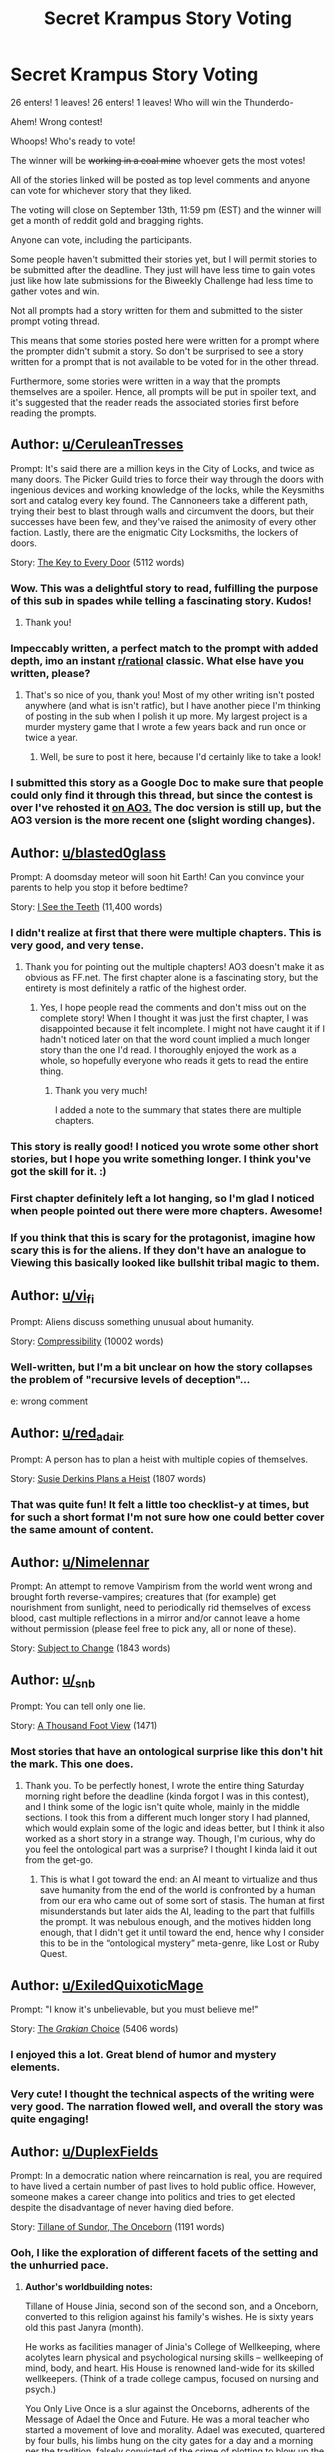 #+TITLE: Secret Krampus Story Voting

* Secret Krampus Story Voting
:PROPERTIES:
:Author: xamueljones
:Score: 32
:DateUnix: 1567280414.0
:DateShort: 2019-Sep-01
:END:
26 enters! 1 leaves! 26 enters! 1 leaves! Who will win the Thunderdo-

Ahem! Wrong contest!

Whoops! Who's ready to vote!

The winner will be +working in a coal mine+ whoever gets the most votes!

All of the stories linked will be posted as top level comments and anyone can vote for whichever story that they liked.

The voting will close on September 13th, 11:59 pm (EST) and the winner will get a month of reddit gold and bragging rights.

Anyone can vote, including the participants.

Some people haven't submitted their stories yet, but I will permit stories to be submitted after the deadline. They just will have less time to gain votes just like how late submissions for the Biweekly Challenge had less time to gather votes and win.

Not all prompts had a story written for them and submitted to the sister prompt voting thread.

This means that some stories posted here were written for a prompt where the prompter didn't submit a story. So don't be surprised to see a story written for a prompt that is not available to be voted for in the other thread.

Furthermore, some stories were written in a way that the prompts themselves are a spoiler. Hence, all prompts will be put in spoiler text, and it's suggested that the reader reads the associated stories first before reading the prompts.


** Author: [[/u/CeruleanTresses][u/CeruleanTresses]]

Prompt: It's said there are a million keys in the City of Locks, and twice as many doors. The Picker Guild tries to force their way through the doors with ingenious devices and working knowledge of the locks, while the Keysmiths sort and catalog every key found. The Cannoneers take a different path, trying their best to blast through walls and circumvent the doors, but their successes have been few, and they've raised the animosity of every other faction. Lastly, there are the enigmatic City Locksmiths, the lockers of doors.

Story: [[https://docs.google.com/document/d/1v0MjRz3Gte3IQzLSy3k0Ux93jAOjPTOBB3bgocjTfFY/edit][The Key to Every Door]] (5112 words)
:PROPERTIES:
:Author: xamueljones
:Score: 46
:DateUnix: 1567281090.0
:DateShort: 2019-Sep-01
:END:

*** Wow. This was a delightful story to read, fulfilling the purpose of this sub in spades while telling a fascinating story. Kudos!
:PROPERTIES:
:Author: DuplexFields
:Score: 10
:DateUnix: 1567352109.0
:DateShort: 2019-Sep-01
:END:

**** Thank you!
:PROPERTIES:
:Author: CeruleanTresses
:Score: 7
:DateUnix: 1567361911.0
:DateShort: 2019-Sep-01
:END:


*** Impeccably written, a perfect match to the prompt with added depth, imo an instant [[/r/rational][r/rational]] classic. What else have you written, please?
:PROPERTIES:
:Author: mbzrl
:Score: 7
:DateUnix: 1567536001.0
:DateShort: 2019-Sep-03
:END:

**** That's so nice of you, thank you! Most of my other writing isn't posted anywhere (and what is isn't ratfic), but I have another piece I'm thinking of posting in the sub when I polish it up more. My largest project is a murder mystery game that I wrote a few years back and run once or twice a year.
:PROPERTIES:
:Author: CeruleanTresses
:Score: 6
:DateUnix: 1567536712.0
:DateShort: 2019-Sep-03
:END:

***** Well, be sure to post it here, because I'd certainly like to take a look!
:PROPERTIES:
:Author: mbzrl
:Score: 5
:DateUnix: 1567537229.0
:DateShort: 2019-Sep-03
:END:


*** I submitted this story as a Google Doc to make sure that people could only find it through this thread, but since the contest is over I've rehosted it [[https://archiveofourown.org/works/20761817][on AO3.]] The doc version is still up, but the AO3 version is the more recent one (slight wording changes).
:PROPERTIES:
:Author: CeruleanTresses
:Score: 6
:DateUnix: 1569430433.0
:DateShort: 2019-Sep-25
:END:


** Author: [[/u/blasted0glass][u/blasted0glass]]

Prompt: A doomsday meteor will soon hit Earth! Can you convince your parents to help you stop it before bedtime?

Story: [[https://archiveofourown.org/works/20459435?view_full_work=true][I See the Teeth]] (11,400 words)
:PROPERTIES:
:Author: xamueljones
:Score: 21
:DateUnix: 1567281171.0
:DateShort: 2019-Sep-01
:END:

*** I didn't realize at first that there were multiple chapters. This is very good, and very tense.
:PROPERTIES:
:Author: CeruleanTresses
:Score: 4
:DateUnix: 1567295458.0
:DateShort: 2019-Sep-01
:END:

**** Thank you for pointing out the multiple chapters! AO3 doesn't make it as obvious as FF.net. The first chapter alone is a fascinating story, but the entirety is most definitely a ratfic of the highest order.
:PROPERTIES:
:Author: DuplexFields
:Score: 4
:DateUnix: 1567379193.0
:DateShort: 2019-Sep-02
:END:

***** Yes, I hope people read the comments and don't miss out on the complete story! When I thought it was just the first chapter, I was disappointed because it felt incomplete. I might not have caught it if I hadn't noticed later on that the word count implied a much longer story than the one I'd read. I thoroughly enjoyed the work as a whole, so hopefully everyone who reads it gets to read the entire thing.
:PROPERTIES:
:Author: CeruleanTresses
:Score: 3
:DateUnix: 1567379483.0
:DateShort: 2019-Sep-02
:END:

****** Thank you very much!

I added a note to the summary that states there are multiple chapters.
:PROPERTIES:
:Author: blasted0glass
:Score: 3
:DateUnix: 1567389855.0
:DateShort: 2019-Sep-02
:END:


*** This story is really good! I noticed you wrote some other short stories, but I hope you write something longer. I think you've got the skill for it. :)
:PROPERTIES:
:Author: Ms_CIA
:Score: 3
:DateUnix: 1567961297.0
:DateShort: 2019-Sep-08
:END:


*** First chapter definitely left a lot hanging, so I'm glad I noticed when people pointed out there were more chapters. Awesome!
:PROPERTIES:
:Author: I_Probably_Think
:Score: 2
:DateUnix: 1567532418.0
:DateShort: 2019-Sep-03
:END:


*** If you think that this is scary for the protagonist, imagine how scary this is for the aliens. If they don't have an analogue to Viewing this basically looked like bullshit tribal magic to them.
:PROPERTIES:
:Score: 1
:DateUnix: 1571703839.0
:DateShort: 2019-Oct-22
:END:


** Author: [[/u/vi_fi][u/vi_fi]]

Prompt: Aliens discuss something unusual about humanity.

Story: [[https://vi-fi.github.io/Compressibility.html][Compressibility]] (10002 words)
:PROPERTIES:
:Author: xamueljones
:Score: 20
:DateUnix: 1567281884.0
:DateShort: 2019-Sep-01
:END:

*** Well-written, but I'm a bit unclear on how the story collapses the problem of "recursive levels of deception"...

e: wrong comment
:PROPERTIES:
:Author: I_Probably_Think
:Score: 1
:DateUnix: 1567466265.0
:DateShort: 2019-Sep-03
:END:


** Author: [[/u/red_adair][u/red_adair]]

Prompt: A person has to plan a heist with multiple copies of themselves.

Story: [[https://irradiate.space/stories/susie-plans-a-heist/][Susie Derkins Plans a Heist]] (1807 words)
:PROPERTIES:
:Author: xamueljones
:Score: 10
:DateUnix: 1567281700.0
:DateShort: 2019-Sep-01
:END:

*** That was quite fun! It felt a little too checklist-y at times, but for such a short format I'm not sure how one could better cover the same amount of content.
:PROPERTIES:
:Author: I_Probably_Think
:Score: 1
:DateUnix: 1567466583.0
:DateShort: 2019-Sep-03
:END:


** Author: [[/u/Nimelennar][u/Nimelennar]]

Prompt: An attempt to remove Vampirism from the world went wrong and brought forth reverse-vampires; creatures that (for example) get nourishment from sunlight, need to periodically rid themselves of excess blood, cast multiple reflections in a mirror and/or cannot leave a home without permission (please feel free to pick any, all or none of these).

Story: [[https://docs.google.com/document/d/1vKhlFab1kRt8lGYH39ekeoZFBZ8BEYdjq5ZuPggTdU4/edit?usp=drivesdk][Subject to Change]] (1843 words)
:PROPERTIES:
:Author: xamueljones
:Score: 9
:DateUnix: 1567343277.0
:DateShort: 2019-Sep-01
:END:


** Author: [[/u/_snb][u/_snb]]

Prompt: You can tell only one lie.

Story: [[https://archiveofourown.org/works/20466386][A Thousand Foot View]] (1471)
:PROPERTIES:
:Author: xamueljones
:Score: 10
:DateUnix: 1567282468.0
:DateShort: 2019-Sep-01
:END:

*** Most stories that have an ontological surprise like this don't hit the mark. This one does.
:PROPERTIES:
:Author: DuplexFields
:Score: 2
:DateUnix: 1567380030.0
:DateShort: 2019-Sep-02
:END:

**** Thank you. To be perfectly honest, I wrote the entire thing Saturday morning right before the deadline (kinda forgot I was in this contest), and I think some of the logic isn't quite whole, mainly in the middle sections. I took this from a different much longer story I had planned, which would explain some of the logic and ideas better, but I think it also worked as a short story in a strange way. Though, I'm curious, why do you feel the ontological part was a surprise? I thought I kinda laid it out from the get-go.
:PROPERTIES:
:Author: _snb
:Score: 2
:DateUnix: 1567393604.0
:DateShort: 2019-Sep-02
:END:

***** This is what I got toward the end: an AI meant to virtualize and thus save humanity from the end of the world is confronted by a human from our era who came out of some sort of stasis. The human at first misunderstands but later aids the AI, leading to the part that fulfills the prompt. It was nebulous enough, and the motives hidden long enough, that I didn't get it until toward the end, hence why I consider this to be in the “ontological mystery” meta-genre, like Lost or Ruby Quest.
:PROPERTIES:
:Author: DuplexFields
:Score: 1
:DateUnix: 1567397675.0
:DateShort: 2019-Sep-02
:END:


** Author: [[/u/ExiledQuixoticMage][u/ExiledQuixoticMage]]

Prompt: "I know it's unbelievable, but you must believe me!"

Story: [[https://docs.google.com/document/d/1rXcWkV-ce39d4091MEjaOIs691Y9bmGzJeRxzXcxj7Y/edit?usp=sharing][The /Grakian/ Choice]] (5406 words)
:PROPERTIES:
:Author: xamueljones
:Score: 17
:DateUnix: 1567281266.0
:DateShort: 2019-Sep-01
:END:

*** I enjoyed this a lot. Great blend of humor and mystery elements.
:PROPERTIES:
:Author: CeruleanTresses
:Score: 4
:DateUnix: 1567289179.0
:DateShort: 2019-Sep-01
:END:


*** Very cute! I thought the technical aspects of the writing were very good. The narration flowed well, and overall the story was quite engaging!
:PROPERTIES:
:Author: I_Probably_Think
:Score: 2
:DateUnix: 1567466468.0
:DateShort: 2019-Sep-03
:END:


** Author: [[/u/DuplexFields][u/DuplexFields]]

Prompt: In a democratic nation where reincarnation is real, you are required to have lived a certain number of past lives to hold public office. However, someone makes a career change into politics and tries to get elected despite the disadvantage of never having died before.

Story: [[https://docs.google.com/document/d/17rQo7SaASta-1wXC6Y5SL8W-gp9wRM_NakH-Z1Ro9RE/edit?usp=sharing][Tillane of Sundor, The Onceborn]] (1191 words)
:PROPERTIES:
:Author: xamueljones
:Score: 10
:DateUnix: 1567342431.0
:DateShort: 2019-Sep-01
:END:

*** Ooh, I like the exploration of different facets of the setting and the unhurried pace.
:PROPERTIES:
:Author: I_Probably_Think
:Score: 1
:DateUnix: 1567467047.0
:DateShort: 2019-Sep-03
:END:

**** *Author's worldbuilding notes:*

Tillane of House Jinia, second son of the second son, and a Onceborn, converted to this religion against his family's wishes. He is sixty years old this past Janyra (month).

He works as facilities manager of Jinia's College of Wellkeeping, where acolytes learn physical and psychological nursing skills -- wellkeeping of mind, body, and heart. His House is renowned land-wide for its skilled wellkeepers. (Think of a trade college campus, focused on nursing and psych.)

You Only Live Once is a slur against the Onceborns, adherents of the Message of Adael the Once and Future. He was a moral teacher who started a movement of love and morality. Adael was executed, quartered by four bulls, his limbs hung on the city gates for a day and a morning per the tradition, falsely convicted of the crime of plotting to blow up the Repository of Souls (colloquially known as The Cloud) after making the very public claim that he could revive people from death, not just reincarnate them. This was a hundred and forty years ago next Myra (month).

There are a handful of other religions, and their adherents are looked on as devotees who seek wisdom, not people who genuinely believe in a concrete spirit world or an afterlife. None of those religions shun being Born Again (reincarnated via a process similar to Joss Whedon's Dollhouse). Primarily, though, most of the people who run the government are Adeists, nonbelievers. No Onceborn has ever been elected to the House Councils of the Land of Sundor, and they plan to keep it that way for both biased and unbiased reasons.

The primary civic works architectural style is tribal brutalist concrete, with ziggurats. The weather is tropical with constant hurricanes. The people of Sundor are mostly Native American in appearance, but largely suburban American in culture. The Land (country) of Sundor has five provinces, New Movada being the most Arizona-like province (state), Kinkad being the settlement (city).

The rationalist focus, both in the prompt and in my story, is bias. The people who run the government think themselves rationalists /because/ they shun spirituality, but are blind to their biased unwillingness to allow people with other points of view to represent them, let alone make decisions on their behalf.
:PROPERTIES:
:Author: DuplexFields
:Score: 3
:DateUnix: 1569133893.0
:DateShort: 2019-Sep-22
:END:


**** Thank you. The reason for the blatant expy of Christianity was to avoid many of the historical connotations thereof, for a cleaner setting and a clearer exploration of this central ratfic concept: the fallacy that people who are on the side of truth must thus be right in other areas of knowledge, morality, or attitude.

I'll definitely be posting my worldbuilding notes in the Author's Notes thread I suggested to XJ. The alternate hamburger toppings were surprisingly fun to invent!
:PROPERTIES:
:Author: DuplexFields
:Score: 2
:DateUnix: 1568061143.0
:DateShort: 2019-Sep-10
:END:

***** Thanks for sharing insights into the context :D
:PROPERTIES:
:Author: I_Probably_Think
:Score: 1
:DateUnix: 1568081900.0
:DateShort: 2019-Sep-10
:END:


** Author: [[/u/Quibbloboy][u/Quibbloboy]]

Prompt: Incongruous travel; someone (thing?) is going somewhere (when?) and it's going to be a weird trip.

Story: [[https://docs.google.com/document/d/1RZeSdGqwXa6n2UK8xNdhfu-Ed1DVavIzTNuYuLgTWEQ/edit][Escape]] (3007 words)
:PROPERTIES:
:Author: xamueljones
:Score: 14
:DateUnix: 1567280880.0
:DateShort: 2019-Sep-01
:END:

*** Funny stuff, especially the bit with the shower curtain. That's a fantastic mental image. Like from the slasher's POV he's setting up this terrifying jump scare, only to be completely bamboozled.
:PROPERTIES:
:Author: CeruleanTresses
:Score: 4
:DateUnix: 1567315299.0
:DateShort: 2019-Sep-01
:END:

**** (*TL;DR at the bottom.* I'm basically gonna use this comment to rant about my own story; your comment is just where it all happened to come spilling out of me.) :)

I'm glad you liked it! That's actually kind of a relief to read, because truth be told, I wasn't pleased with the way it turned out overall. I procrastinated a little bit trying to come with story ideas, and then I think the story suffered from a lack of planning.

The seed of this story was just something I jotted down in my brainstorming document, something like "A character's legs fall asleep on the toilet and they have to escape a serial killer." The idea was kinda lighthearted and goofy, and it /seemed/ to fit the prompt well enough. I had this Scary Movie-esque mental image of someone pulling themselves down a hallway all overdramatically with a killer stalking behind them all slow and menacing - but, like, funny. Because... toilet.

I came up with the "bursts of stupidity" thing and the "trapped in a horror movie thing" as twin catalysts to move the story along to the beat of a standard horror movie. I thought I'd be all clever and have the bursts of stupidity be an actual tangible element in the story rather than just having stupid characters - and, considering this is [[/r/rational]], I figured a rational character could /recognize/ when she was being unusually stupid and then try to account for it.

But then when I started writing the actual story, I realized that the rational tone I was trying to strike didn't fit with the goofy story I'd hoped to tell in the first place. I could only pick one, and given what sub we're on, the rational tone felt like the indispensable one. Even that first ridiculous mental image of the girl and the killer in the hallway didn't work, because in a rational story, the killer would just walk up to her, slash her throat, and walk away. This gave rise to a new problem in that /that image/ (now cut from the story) was really the only thing linking this story to the prompt I'd been given!

I played up the "escape" angle to try and fool people into thinking the story had something to do with the prompt. That's why the story starts with that particular line and then flashes back, that's why I named it "/Escape/" - to try and make it seem like there was some sort of travel happening, even if just in the reader's subconscious. I felt a little bit bad because I really did like my prompt, but I was too deep in it now and had procrastinated too long to change course. Near the end of writing, I actually realized the story would be better (more natural, more satisfying, more subversive of horror movies, more... feminist?) if my character got the jump on the killer and took him down, but then the "travel" content of the story would drop from, oh, about 3% to almost literally zero. So as much as I wanted that ending, I stuck with my original one.

The end result is something that's too serious to be silly, too silly to be taken serious. It's trying too hard to fit a prompt that clearly no longer applies to it even remotely, and it feels scattered and unfocused as a result. Even the basic prose felt lackluster most of the time.

*TL;DR:* The story got away from me.
:PROPERTIES:
:Author: Quibbloboy
:Score: 2
:DateUnix: 1569509456.0
:DateShort: 2019-Sep-26
:END:

***** I extremely relate to the self-criticism here. I /loathed/ my entry for probably 70% of the time I spent writing it. Just remember that almost everyone is extra-harsh on their own writing, and you gotta account for that when modeling how your readers are judging it (almost universally less harshly than you). Every flaw feels super obvious and magnified, which is useful for identifying areas to improve but an unfair measuring stick for how to /feel/ about our work and ourselves. You wrote a solid, fun, complete story that a minimum of 12 people verifiably enjoyed, and I hope you're giving yourself credit for that!

I will add--it would be fun to see your ideal version of this story where you're not beholden to the prompt! Do you see yourself editing and re-posting it later on?
:PROPERTIES:
:Author: CeruleanTresses
:Score: 2
:DateUnix: 1569514500.0
:DateShort: 2019-Sep-26
:END:

****** Thank you! I /probably/ wouldn't revisit the story since I'm pretty busy with life stuff right now, but hey, never say never.

Congratulations on taking home the gold (er, platinum) by the way! I haven't found the time to read your story yet, but the reviews are so glowing I'm really excited to read it when I do get a chance.
:PROPERTIES:
:Author: Quibbloboy
:Score: 1
:DateUnix: 1569516414.0
:DateShort: 2019-Sep-26
:END:

******* Thanks! I hope you enjoy it!
:PROPERTIES:
:Author: CeruleanTresses
:Score: 1
:DateUnix: 1569516768.0
:DateShort: 2019-Sep-26
:END:


** Author: [[/u/xamueljones][u/xamueljones]]

Prompt: A character with what seems to be the single most useless superpower imaginable.

Story: [[https://archiveofourown.org/works/20465738][How a Good Therapist Can Change Lives]] (1815 words)
:PROPERTIES:
:Author: xamueljones
:Score: 8
:DateUnix: 1567282035.0
:DateShort: 2019-Sep-01
:END:


** Author: [[/u/BeyondMeta][u/BeyondMeta]]

Prompt: In a world where everyone has telepathy, you have the useful superpower of being telepathically deaf-mute.

Story: [[https://docs.google.com/document/d/e/2PACX-1vQOy_17IFePWNs5GgV4-l_HSEXRpF5aSCBzFpmMRGyYWEYZgC9jLiiL4OH70HxbrqZZCwHh-aVS04XV/pub][The Element of Surprise]] (1014 words)
:PROPERTIES:
:Author: xamueljones
:Score: 8
:DateUnix: 1567280985.0
:DateShort: 2019-Sep-01
:END:

*** I like the idea that a society of telepaths would be so considerate of each other's needs and preferences.
:PROPERTIES:
:Author: CeruleanTresses
:Score: 5
:DateUnix: 1567293070.0
:DateShort: 2019-Sep-01
:END:

**** Thanks While brainstorming for this story. I realized there was a lot of potential for munchkinery with the prompt. However most of the applications for such power would be negative. So sure my character could have committed crimes and got away with them. That route just didn't inspire me. I needed to know why my character did what they did and committing crimes did not fit in the peaceful society I imagined. I was more interested in asking what are the consequences to society in a world that's telepathic. I imagined people would be a lot more compassionate and understanding. That there wouldn't really be any major taboos of discussion. Then I asked how would my character fit into that world. What would they want?

The story was originally going to be a lot longer and focused on the performances they were giving. As it turns out having a show where you can't just read the performers thoughts is a bit of novelty. And the communities reaction to it.

I however procrastinated and ran out of time. I realized that what I wrote did work as a story albeit different from what I had originally planned.
:PROPERTIES:
:Author: BeyondMeta
:Score: 6
:DateUnix: 1567374855.0
:DateShort: 2019-Sep-02
:END:

***** u/DuplexFields:
#+begin_quote
  most of the applications for such power would be negative
#+end_quote

When Discord used the word “blast” in a sentence, I assumed that the end would be explosive. A pleasant surprise that wasn't the case!
:PROPERTIES:
:Author: DuplexFields
:Score: 1
:DateUnix: 1567376638.0
:DateShort: 2019-Sep-02
:END:


*** Maybe this is just me, but while it's not as intense if someone else does it, I'm still able to tickle the soles of my feet.
:PROPERTIES:
:Author: meterion
:Score: 6
:DateUnix: 1567322830.0
:DateShort: 2019-Sep-01
:END:


** Author: [[/u/eniteris][u/eniteris]]

Prompt: A mortal is suffering from a god's nightmare.

Story: [[https://eniteris.com/gods][Dream Quest]] (1177 words)
:PROPERTIES:
:Author: xamueljones
:Score: 4
:DateUnix: 1567281615.0
:DateShort: 2019-Sep-01
:END:

*** I love the atmosphere, that exploring a dreamscape feeling always delights me
:PROPERTIES:
:Author: mbzrl
:Score: 1
:DateUnix: 1567529246.0
:DateShort: 2019-Sep-03
:END:


** Author: [[/u/Palmolive3x90g][u/Palmolive3x90g]]

Prompt: An empath picks up on an emotion they didn't expect.

Story: [[https://pdfhost.io/v/f44EXUpQu_Empaths_Challengepdf.pdf][Empath's Challenge]] (1453 words)
:PROPERTIES:
:Author: xamueljones
:Score: 4
:DateUnix: 1567281410.0
:DateShort: 2019-Sep-01
:END:

*** ngl this reads exactly like something I'd enjoy on royal road
:PROPERTIES:
:Author: meterion
:Score: 2
:DateUnix: 1567325050.0
:DateShort: 2019-Sep-01
:END:


** Author: [[/u/Nickless314][u/Nickless314]]

Prompt: You wake up and remember you were kidnapped.

Story: [[https://scifitobe.wordpress.com/2019/08/31/thirty-two-bits-of-information/][THIRTY-TWO BITS OF INFORMATION]] (550 words)
:PROPERTIES:
:Author: xamueljones
:Score: 1
:DateUnix: 1567280711.0
:DateShort: 2019-Sep-01
:END:

*** I don't think I understand the end for this one.
:PROPERTIES:
:Author: kevshea
:Score: 5
:DateUnix: 1567316722.0
:DateShort: 2019-Sep-01
:END:

**** Same. It sounds intriguing, but I have absolutely no idea what the guy did. The only thing close to clues I could imagine were that the guy was important (had guards), the recurring mention of breathing, a way of widely sending binary information, the implication that said way was horrific/unexpected, and that the guy survived in the end, which eliminates my initial thought of some body horror. Hope the author comes in with the intended solution or something.
:PROPERTIES:
:Author: meterion
:Score: 4
:DateUnix: 1567321582.0
:DateShort: 2019-Sep-01
:END:


**** I'm wondering if there's a binary message in the pattern of breaths, but I can't figure out how that information would be broadcast, so maybe that's not it.

The ending implies that whatever he does is shocking, possibly self-injurious and/or taboo. So I'm trying to think of something shocking he could do to communicate the GPS's binary message to anyone outside of where they were being held, but there doesn't seem to be anything in the story other than the GPS itself that can send information out, and the the whole reason the character does whatever he does is because he's worried that the GPS might not work. I think I'm missing something key.
:PROPERTIES:
:Author: CeruleanTresses
:Score: 5
:DateUnix: 1567318046.0
:DateShort: 2019-Sep-01
:END:


**** The answer: Protagonist assumes some information leakage when captors contact authorities to show proof that he is alive.

Details and excuses follow. Basically, the above logic should have been included in the text and I have no justification for why it was not. I was too busy optimizing words and missed the forest, or something. Sorry. I left the ending vague because I think it's more fun to think what the protagonist could have possibly done. Basically, if he assumes visual information leakage, body horror is a "good" option. If auditory, he may try to force visual by trying to remain silent, until he gets non-lethally shot or tortured. He may also try to talk in a weird way. Or alternatives. (Breathing was intended to set the mood, no hidden depth, though it does sound cool.)
:PROPERTIES:
:Author: Nickless314
:Score: 3
:DateUnix: 1567329436.0
:DateShort: 2019-Sep-01
:END:

***** Wait, but:

#+begin_quote
  “Well, he... he said he wasn't sure the GPS was connected, and, he, well, he wanted to communicate the GPS coordinates, to let us know where he is. Communicate, in, eh... in any way possible.”
#+end_quote

If the idea is he does something weird and/or gross that the kidnappers feel compelled to comment on, thus proving he's alive to his potential rescuers, how does that connect to communicating the GPS coordinates?
:PROPERTIES:
:Author: meterion
:Score: 1
:DateUnix: 1567366589.0
:DateShort: 2019-Sep-02
:END:

****** Talking weird to captors seems unreliable. A proof to authorities that he is alive should be some visual/auditory evidence of the fact. For example, a new photo/video of him, or captors letting him talk a few words over the phone.
:PROPERTIES:
:Author: Nickless314
:Score: 1
:DateUnix: 1567379523.0
:DateShort: 2019-Sep-02
:END:

******* So do I understand correctly that he incorporated the binary code (which he got from the GPS shaking) into either something he said, or something about his appearance when his captors were broadcasting proof that he was alive, and he did so in a self-injurious and/or gross and/or socially taboo way to make it stand out?
:PROPERTIES:
:Author: CeruleanTresses
:Score: 2
:DateUnix: 1567379718.0
:DateShort: 2019-Sep-02
:END:

******** Yes.
:PROPERTIES:
:Author: Nickless314
:Score: 1
:DateUnix: 1567397574.0
:DateShort: 2019-Sep-02
:END:

********* Makes sense! I actually think it would have been cool to see explicitly what he did, but that might just be because my imagination isn't up to the task of filling it in.
:PROPERTIES:
:Author: CeruleanTresses
:Score: 1
:DateUnix: 1567400967.0
:DateShort: 2019-Sep-02
:END:

********** I think that's a fair criticism. When you post to a “rational fiction” audience, your title is essentially “information”, and your story finishes with an open-ended cliffhanger, most people would expect it to be a solvable mystery from the clues provided. The correct answer being essentially “I dunno how it worked but it did and it was gross yo” is a pretty unsatisfying end.
:PROPERTIES:
:Author: meterion
:Score: 3
:DateUnix: 1567414751.0
:DateShort: 2019-Sep-02
:END:

*********** Well, the correct answer in the specific given case was "do nothing"...

Anyway, I'm sorry it wasn't well received, and I do regret not writing the essential assumption about the contact with the authorities. I'm still not sure about descriptions of body horror, but regardless, I appreciate your feedback.
:PROPERTIES:
:Author: Nickless314
:Score: 1
:DateUnix: 1567438026.0
:DateShort: 2019-Sep-02
:END:

************ Ah, I meant correct as “what actually happened in the story” not “the ideal response”. For me it was not about the taboo/horrific thing being explicitly described, just there wasn't /any/ taboo/horrific thing we could have guessed correctly. Looking at the story again without the expectation of it being a solvabls mystery made it a more pleasant experience, so I think the main issue was the audience's assumption of the kind of story it would be.
:PROPERTIES:
:Author: meterion
:Score: 3
:DateUnix: 1567438766.0
:DateShort: 2019-Sep-02
:END:

************* I see... that makes sense.

Thanks again for the feedback.
:PROPERTIES:
:Author: Nickless314
:Score: 2
:DateUnix: 1567458679.0
:DateShort: 2019-Sep-03
:END:
